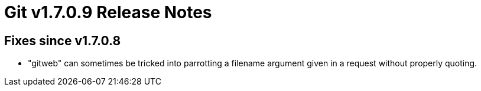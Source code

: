 Git v1.7.0.9 Release Notes
==========================

Fixes since v1.7.0.8
--------------------

 * "gitweb" can sometimes be tricked into parrotting a filename argument
   given in a request without properly quoting.
